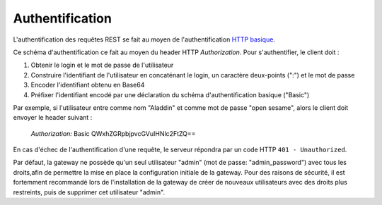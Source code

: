 Authentification
################

L'authentification des requêtes REST se fait au moyen de l'authentification
`HTTP basique <https://tools.ietf.org/html/rfc7617>`_.

Ce schéma d'authentification ce fait au moyen du header HTTP *Authorization*.
Pour s'authentifier, le client doit :

1. Obtenir le login et le mot de passe de l'utilisateur
2. Construire l'identifiant de l'utilisateur en concaténant le login,
   un caractère deux-points (":") et le mot de passe
3. Encoder l'identifiant obtenu en Base64
4. Préfixer l'identifiant encodé par une déclaration du schéma d'authentification
   basique ("Basic")


Par exemple, si l'utilisateur entre comme nom "Aladdin" et comme mot de passe
"open sesame", alors le client doit envoyer le header suivant :

    *Authorization:* Basic QWxhZGRpbjpvcGVuIHNlc2FtZQ==



En cas d'échec de l'authentification d'une requête, le serveur répondra par
un code HTTP ``401 - Unauthorized``.

Par défaut, la gateway ne possède qu'un seul utilisateur "admin" (mot de passe:
"admin_password") avec tous les droits,afin de permettre la mise en place la
configuration initiale de la gateway. Pour des raisons de sécurité, il est
fortemment recommandé lors de l'installation de la gateway de créer de nouveaux
utilisateurs avec des droits plus restreints, puis de supprimer cet utilisateur
"admin".